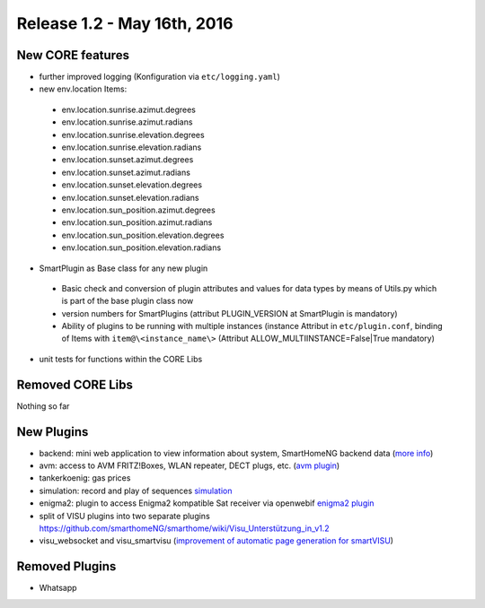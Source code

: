 ============================
Release 1.2 - May 16th, 2016
============================

New CORE features
-----------------

* further improved logging (Konfiguration via ``etc/logging.yaml``)
* new env.location Items: 

 - env.location.sunrise.azimut.degrees
 - env.location.sunrise.azimut.radians
 - env.location.sunrise.elevation.degrees
 - env.location.sunrise.elevation.radians
 - env.location.sunset.azimut.degrees
 - env.location.sunset.azimut.radians
 - env.location.sunset.elevation.degrees
 - env.location.sunset.elevation.radians
 - env.location.sun_position.azimut.degrees
 - env.location.sun_position.azimut.radians
 - env.location.sun_position.elevation.degrees
 - env.location.sun_position.elevation.radians

* SmartPlugin as Base class for any new plugin

 - Basic check and conversion of plugin attributes and values for data types by means of Utils.py which is part of the base plugin class now
 - version numbers for SmartPlugins (attribut PLUGIN_VERSION at SmartPlugin is mandatory)
 - Ability of plugins to be running with multiple instances  (instance Attribut in ``etc/plugin.conf``,
   binding of Items with ``item@\<instance_name\>`` (Attribut ALLOW_MULTIINSTANCE=False|True mandatory)

* unit tests for functions within the CORE Libs

Removed CORE Libs
-----------------

Nothing so far

New Plugins
-----------
* backend: mini web application to view information about system, SmartHomeNG backend data (`more info <https://github.com/smarthomeNG/smarthome/blob/develop/plugins/backend/README.md>`_)
* avm: access to AVM FRITZ!Boxes, WLAN repeater, DECT plugs, etc. (`avm plugin <https://github.com/smarthomeNG/smarthome/tree/develop/plugins/avm>`_)
* tankerkoenig: gas prices
* simulation: record and play of sequences `simulation <https://github.com/smarthomeNG/smarthome/tree/develop/plugins/simulation>`_
* enigma2: plugin to access Enigma2 kompatible Sat receiver via openwebif `enigma2 plugin <https://github.com/smarthomeNG/smarthome/tree/develop/plugins/enigma2>`_
* split of VISU plugins into two separate plugins `<https://github.com/smarthomeNG/smarthome/wiki/Visu_Unterstützung_in_v1.2>`_
* visu_websocket and visu_smartvisu (`improvement of automatic page generation for smartVISU <https://github.com/smarthomeNG/smarthome/wiki/Visu_smartvisu_autogen_in_v1.2>`_)

Removed Plugins
---------------
* Whatsapp
